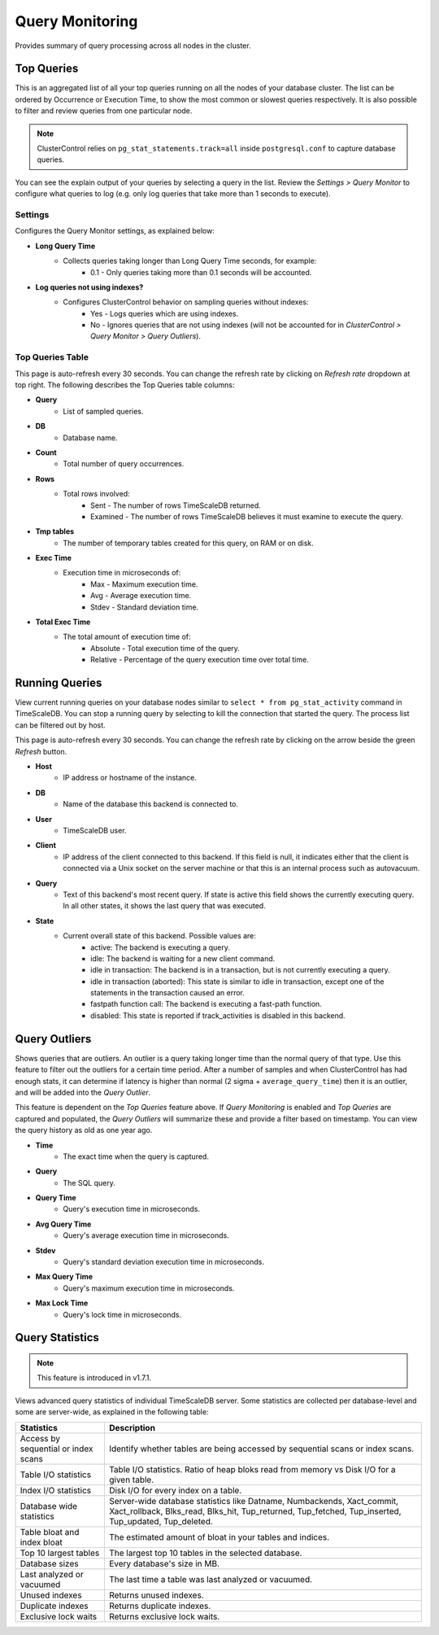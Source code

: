 .. _TimeScaleDB - Query Monitor:

Query Monitoring
----------------

Provides summary of query processing across all nodes in the cluster.

.. _TimeScaleDB - Query Monitor - Top Queries:

Top Queries
+++++++++++

This is an aggregated list of all your top queries running on all the nodes of your database cluster. The list can be ordered by Occurrence or Execution Time, to show the most common or slowest queries respectively. It is also possible to filter and review queries from one particular node. 

.. Note:: ClusterControl relies on ``pg_stat_statements.track=all`` inside ``postgresql.conf`` to capture database queries.

You can see the explain output of your queries by selecting a query in the list. Review the *Settings > Query Monitor* to configure what queries to log (e.g. only log queries that take more than 1 seconds to execute).
	
Settings
````````

Configures the Query Monitor settings, as explained below:

* **Long Query Time**
	- Collects queries taking longer than Long Query Time seconds, for example:
		- 0.1 - Only queries taking more than 0.1 seconds will be accounted.

* **Log queries not using indexes?**
	- Configures ClusterControl behavior on sampling queries without indexes:
		- Yes - Logs queries which are using indexes.
		- No - Ignores queries that are not using indexes (will not be accounted for in *ClusterControl > Query Monitor > Query Outliers*).


Top Queries Table
``````````````````

This page is auto-refresh every 30 seconds. You can change the refresh rate by clicking on *Refresh rate* dropdown at top right. The following describes the Top Queries table columns:

* **Query**
	- List of sampled queries.

* **DB**
	- Database name.

* **Count**
	- Total number of query occurrences.

* **Rows**
	- Total rows involved:
		- Sent - The number of rows TimeScaleDB returned.
		- Examined - The number of rows TimeScaleDB believes it must examine to execute the query.

* **Tmp tables**
	- The number of temporary tables created for this query, on RAM or on disk.

* **Exec Time**
	- Execution time in microseconds of:
		- Max - Maximum execution time.
		- Avg - Average execution time.
		- Stdev - Standard deviation time. 

* **Total Exec Time**
	- The total amount of execution time of:
		- Absolute - Total execution time of the query.
		- Relative - Percentage of the query execution time over total time.

.. _TimeScaleDB - Query Monitor - Running Queries:

Running Queries
++++++++++++++++

View current running queries on your database nodes similar to ``select * from pg_stat_activity`` command in TimeScaleDB. You can stop a running query by selecting to kill the connection that started the query. The process list can be filtered out by host.

This page is auto-refresh every 30 seconds. You can change the refresh rate by clicking on the arrow beside the green *Refresh* button.

* **Host**
	- IP address or hostname of the instance.

* **DB**
	- Name of the database this backend is connected to.

* **User**
	- TimeScaleDB user.

* **Client**
	- IP address of the client connected to this backend. If this field is null, it indicates either that the client is connected via a Unix socket on the server machine or that this is an internal process such as autovacuum.

* **Query**
	- Text of this backend's most recent query. If state is active this field shows the currently executing query. In all other states, it shows the last query that was executed.

* **State**
	- Current overall state of this backend. Possible values are:
		- active: The backend is executing a query.
		- idle: The backend is waiting for a new client command.
		- idle in transaction: The backend is in a transaction, but is not currently executing a query.
		- idle in transaction (aborted): This state is similar to idle in transaction, except one of the statements in the transaction caused an error.
		- fastpath function call: The backend is executing a fast-path function.
		- disabled: This state is reported if track_activities is disabled in this backend.

.. _TimeScaleDB - Query Monitor - Query Outliers:

Query Outliers
+++++++++++++++

Shows queries that are outliers. An outlier is a query taking longer time than the normal query of that type. Use this feature to filter out the outliers for a certain time period. After a number of samples and when ClusterControl has had enough stats, it can determine if latency is higher than normal (2 sigma + ``average_query_time``) then it is an outlier, and will be added into the *Query Outlier*.

This feature is dependent on the *Top Queries* feature above. If *Query Monitoring* is enabled and *Top Queries* are captured and populated, the *Query Outliers* will summarize these and provide a filter based on timestamp. You can view the query history as old as one year ago.


* **Time**
	- The exact time when the query is captured.

* **Query**
	- The SQL query.

* **Query Time**
	- Query's execution time in microseconds.

* **Avg Query Time**
	- Query's average execution time in microseconds.

* **Stdev**
	- Query's standard deviation execution time in microseconds.

* **Max Query Time**
	- Query's maximum execution time in microseconds.

* **Max Lock Time**
	- Query's lock time in microseconds.
	
.. _TimeScaleDB - Query Monitor - Query Statistics:
	
Query Statistics
++++++++++++++++

.. Note:: This feature is introduced in v1.7.1.

Views advanced query statistics of individual TimeScaleDB server. Some statistics are collected per database-level and some are server-wide, as explained in the following table:

===================================== ==========
Statistics                            Description
===================================== ==========
Access by sequential or index scans   Identify whether tables are being accessed by sequential scans or index scans.
Table I/O statistics                  Table I/O statistics. Ratio of heap bloks read from memory vs Disk I/O for a given table.
Index I/O statistics                  Disk I/O for every index on a table.
Database wide statistics              Server-wide database statistics like Datname, Numbackends, Xact_commit, Xact_rollback, Blks_read, Blks_hit, Tup_returned, Tup_fetched, Tup_inserted, Tup_updated, Tup_deleted.
Table bloat and index bloat           The estimated amount of bloat in your tables and indices.
Top 10 largest tables                 The largest top 10 tables in the selected database.
Database sizes                        Every database's size in MB.
Last analyzed or vacuumed             The last time a table was last analyzed or vacuumed.
Unused indexes                        Returns unused indexes.
Duplicate indexes                     Returns duplicate indexes.
Exclusive lock waits                  Returns exclusive lock waits.
===================================== ==========